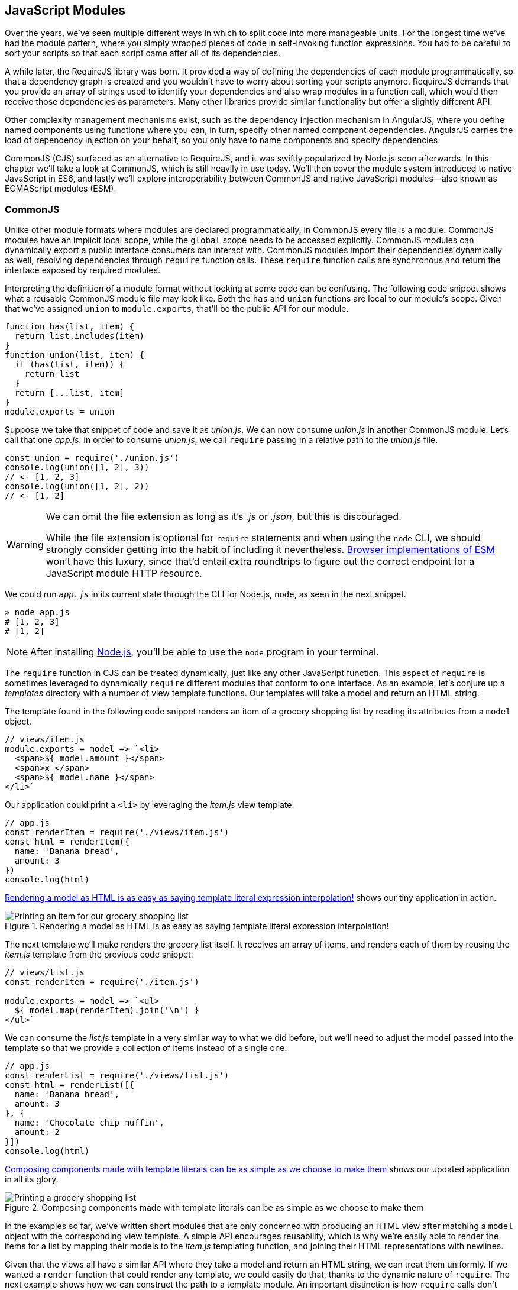 [[javascript-modules]]
== JavaScript Modules

Over the years, we've seen multiple different ways in which to split code into more manageable units. For the longest time we've had the module pattern, where you simply wrapped pieces of code in self-invoking function expressions. You had to be careful to sort your scripts so that each script came after all of its dependencies.

A while later, the ((("RequireJS")))RequireJS library was born. It provided a way of defining the dependencies of each module programmatically, so that a dependency graph is created and you wouldn't have to worry about sorting your scripts anymore. RequireJS demands that you provide an array of strings used to identify your dependencies and also wrap modules in a function call, which would then receive those dependencies as parameters. Many other libraries provide similar functionality but offer a slightly different API.

Other complexity management mechanisms exist, such as the dependency injection mechanism in ((("AngularJS")))AngularJS, where you define named components using functions where you can, in turn, specify other named component dependencies. AngularJS carries the load of dependency injection on your behalf, so you only have to name components and specify dependencies.

CommonJS (CJS) surfaced as an alternative to RequireJS, and it was swiftly popularized by Node.js soon afterwards. In this chapter we'll take a look at CommonJS, which is still heavily in use today. We'll then cover the module system introduced to native JavaScript in ES6, and lastly we'll explore interoperability between CommonJS and native JavaScript modules--also known as ECMAScript modules (ESM).

=== CommonJS

Unlike ((("CommonJS", id="cjs8")))other module formats where modules are declared programmatically, in CommonJS every file is a module. CommonJS modules have an implicit local scope, while the `global` scope needs to be accessed explicitly. CommonJS modules can dynamically export a public interface consumers can interact with. CommonJS modules import their dependencies dynamically as well, resolving dependencies through `require` function calls. These `require` function calls are synchronous and return the interface exposed by required modules.

Interpreting the definition of a module format without looking at some code can be confusing. The following code snippet shows what a reusable CommonJS module file may look like. Both the `has` and `union` functions are local to our module's scope. Given that we've assigned `union` to `module.exports`, that'll be the public API for our module.

[source,javascript]
----
function has(list, item) {
  return list.includes(item)
}
function union(list, item) {
  if (has(list, item)) {
    return list
  }
  return [...list, item]
}
module.exports = union
----

Suppose we take that snippet of code and save it as _union.js_. We can now consume _union.js_ in another CommonJS module. Let's call that one _app.js_. In order to consume _union.js_, we call `require` passing in a relative path to the _union.js_ file.

[source,javascript]
----
const union = require('./union.js')
console.log(union([1, 2], 3))
// <- [1, 2, 3]
console.log(union([1, 2], 2))
// <- [1, 2]
----

[WARNING]
====
We can omit the file extension as long as it's _.js_ or _.json_, but this is discouraged.

While the file extension is optional for `require` statements and when using the `node` CLI, we should strongly consider getting into the habit of including it nevertheless. https://html.spec.whatwg.org/multipage/webappapis.html#integration-with-the-javascript-module-system[Browser implementations of ESM] won't have this luxury, since that'd entail extra roundtrips to figure out the correct endpoint for a JavaScript module HTTP resource. 
====

We could run `_app.js_` in its current state through the CLI for Node.js, `node`, as seen in the next snippet.

[source,shell]
----
» node app.js
# [1, 2, 3]
# [1, 2]
----

[NOTE]
====
After installing https://mjavascript.com/out/node[Node.js], you'll be able to use the `node` program in your terminal.
====

The `require` function in CJS can be treated dynamically, just like any other JavaScript function. This aspect of `require` is sometimes leveraged to dynamically `require` different modules that conform to one interface. As an example, let's conjure up a _templates_ directory with a number of view template functions. Our templates will take a model and return an HTML string.

The template found in the following code snippet renders an item of a grocery shopping list by reading its attributes from a `model` object.

[source,javascript]
----
// views/item.js
module.exports = model => `<li>
  <span>${ model.amount }</span>
  <span>x </span>
  <span>${ model.name }</span>
</li>`
----

Our application could print a `<li>` by leveraging the _item.js_ view template.

[source,javascript]
----
// app.js
const renderItem = require('./views/item.js')
const html = renderItem({
  name: 'Banana bread',
  amount: 3
})
console.log(html)
----

<<fig8_1>> shows our tiny application in action.

[[fig8_1]]
.Rendering a model as HTML is as easy as saying template literal expression interpolation!
image::images/pmjs_0801.png["Printing an item for our grocery shopping list"]

The next template we'll make renders the grocery list itself. It receives an array of items, and renders each of them by reusing the _item.js_ template from the previous code snippet.

[source,javascript]
----
// views/list.js
const renderItem = require('./item.js')

module.exports = model => `<ul>
  ${ model.map(renderItem).join('\n') }
</ul>`
----

We can consume the _list.js_ template in a very similar way to what we did before, but we'll need to adjust the model passed into the template so that we provide a collection of items instead of a single one.

[source,javascript]
----
// app.js
const renderList = require('./views/list.js')
const html = renderList([{
  name: 'Banana bread',
  amount: 3
}, {
  name: 'Chocolate chip muffin',
  amount: 2
}])
console.log(html)
----

<<Fig8_2>> shows our updated application in all its glory.

[[Fig8_2]]
.Composing components made with template literals can be as simple as we choose to make them
image::images/pmjs_0802.png["Printing a grocery shopping list"]

In the examples so far, we've written short modules that are only concerned with producing an HTML view after matching a `model` object with the corresponding view template. A simple API encourages reusability, which is why we're easily able to render the items for a list by mapping their models to the _item.js_ templating function, and joining their HTML representations with newlines.

Given that the views all have a similar API where they take a model and return an HTML string, we can treat them uniformly. If we wanted a `render` function that could render any template, we could easily do that, thanks to the dynamic nature of `require`. The next example shows how we can construct the path to a template module. An important distinction is how `require` calls don't necessarily need to be on the top level of a module. Calls to `require` can be anywhere, even embedded within other functions.

[source,javascript]
----
// render.js
module.exports = function render(template, model) {
  return require(`./views/${ template }`.js)(model)
}
----

Once we had such an API, we wouldn't have to worry about carefully constructing `require` statements that match the directory structure of our view templates, because the _render.js_ module could take care of that. Rendering any template becomes a matter of calling the `render` function with the template's name and the model for that template, as demonstrated in the following code and <<fig8-3>>.

[source,javascript]
----
// app.js
const render = require('./render.js')
console.log(render('item', {
  name: 'Banana bread',
  amount: 1
}))
console.log(render('list', [{
  name: 'Apple pie',
  amount: 2
}, {
  name: 'Roasted almond',
  amount: 25
}]))
----

[[fig8-3]]
.Creating a bare bones HTML rendering application is made easy by template literals
image::images/pmjs_0803.png["Printing different views through a normalized render function."]

Moving on, you'll notice that ES6 modules are somewhat influenced by CommonJS. In the next few sections we'll look at `export` and `import` statements, and learn how ESM is compatible ((("CommonJS", startref="cjs8")))with CJS.

=== JavaScript Modules

As we explored the CommonJS module system, you might've noticed how the API is simple but powerful and flexible. ES6 modules offer an even simpler API that's almost as powerful at the expense of some flexibility.

==== Strict Mode

In the ES6 module system, strict mode is turned on by default. Strict mode is a featurepass:[<span data-type="footnote">Read this comprehensive article about <a href="https://mjavascript.com/out/strict-mode">strict mode on Mozilla's MDN</a>.</span>] that disallows bad parts of the language, and turns some silent errors into loud exceptions being thrown. Taking into account these disallowed features, compilers can enable optimizations, making JavaScript runtime faster and safer.

- Variables must be declared
- Function parameters must have unique names
- Using `with` statements is forbidden
- Assignment to read-only properties results in errors being thrown
- Octal numbers like `00740` are syntax errors
- Attempts to `delete` undeletable properties throw an error
- `delete prop` is a syntax error, instead of assuming `delete global.prop`
- `eval` doesn't introduce new variables into its surrounding scope
- `eval` and `arguments` can't be bound or assigned to
- `arguments` doesn't magically track changes to method parameters
- `arguments.callee` is no longer supported, throws a `TypeError`
- `arguments.caller` is no longer supported, throws a `TypeError`
- Context passed as `this` in method invocations is not "boxed" into an `Object`
- No longer able to use `fn.caller` and `fn.arguments` to access the JavaScript stack
- Reserved words (e.g., `protected`, `static`, `interface`, etc.) cannot be bound

Let's now dive into the `export` statement.

==== export Statements

In CommonJS modules, you export values by exposing them on `module.exports`. You can expose anything from a value type to an object, an array, or a function, as seen in the next few code snippets.

[source,javascript]
----
module.exports = 'hello'
----

[source,javascript]
----
module.exports = { hello: 'world' }
----

[source,javascript]
----
module.exports = ['hello', 'world']
----

[source,javascript]
----
module.exports = function hello() {}
----

ES6 modules are files that may expose an API through `export` statements. Declarations in ESM are scoped to the local module, just like we observed about CommonJS. Any variables declared inside a module aren't available to other modules unless they're explicitly exported as part of that module's API and then imported in the module that wants to access them.

===== Exporting a default binding

You can mimic the CommonJS code we just saw by replacing `module.exports =` with `export default` statements.

[source,javascript]
----
export default 'hello'
----

[source,javascript]
----
export default { hello: 'world' }
----

[source,javascript]
----
export default ['hello', 'world']
----

[source,javascript]
----
export default function hello() {}
----

In CommonJS, `module.exports` can be assigned-to dynamically.

[source,javascript]
----
function initialize() {
  module.exports = 'hello!'
}
initialize()
----

In contrast with CJS, `export` statements in ESM can only be placed at the top level. "Top-level only" `export` statements is a good constraint to have, as there aren't many good reasons to dynamically define and expose an API based on method calls. This limitation also helps compilers and static analysis tools parse ES6 modules.

[source,javascript]
----
function initialize() {
  export default 'hello!' // SyntaxError
}
initialize()
----

There are a few other ways of exposing an API in ESM, besides `export default` statements.

===== Named exports

When you want to expose multiple values from CJS modules you don't necessarily need to explicitly export an object containing every one of those values. You could simply add properties onto the implicit `module.exports` object. There's still a single binding being exported, containing all properties the `module.exports` object ends up holding. While the following example exports two individual values, both are exposed as properties on the exported object.

[source,javascript]
----
module.exports.counter = 0
module.exports.count = () => module.exports.counter++
----

We can replicate this behavior in ESM by using the named exports syntax. Instead of assigning properties to an implicit `module.exports` object like with CommonJS, in ES6 you declare the bindings you want to `export`, as shown in the following code snippet.

[source,javascript]
----
export let counter = 0
export const count = () => counter++
----

Note that the last bit of code cannot be refactored to extract the variable declarations into standalone statements that are later passed to `export` as a named export, as that'd be a syntax error.

[source,javascript]
----
let counter = 0
const count = () => counter++
export counter // SyntaxError
export count
----

By being rigid in how its declarative module syntax works, ESM favors static analysis, once again at the expense of flexibility. Flexibility inevitably comes at the cost of added complexity, which is a good reason not to offer flexible interfaces.

===== Exporting lists

ES6 modules let you `export` lists of named top-level members, as seen in the following snippet. The syntax for export lists is easy to parse, and presents a solution to the problem we observed in the last code snippet from the previous section.

[source,javascript]
----
let counter = 0
const count = () => counter++
export { counter, count }
----

If you'd like to export a binding but give it a different name, you can use the aliasing syntax: `export { count as increment }`. In doing so, we're exposing the `count` binding from the local scope as a public method under the `increment` alias, as the following snippet shows.

[source,javascript]
----
let counter = 0
const count = () => counter++
export { counter, count as increment }
----

Finally, we can specify a default export when using the named member list syntax. The next bit of code uses `as default` to define a default export at the same time as we're enumerating named exports.

[source,javascript]
----
let counter = 0
const count = () => counter++
export { counter as default, count as increment }
----

The following piece of code is equivalent to the previous one, albeit a tad more verbose.

[source,javascript]
----
let counter = 0
const count = () => counter++
export default counter
export { count as increment }
----

It's important to keep in mind that we are exporting bindings, and not merely values.

===== Bindings, not values

ES6 modules export bindings, not values or references. This means that a `fungible` binding exported from a module would be bound into the `fungible` variable on the module, and its value would be subject to changes made to `fungible`. While unexpectedly changing the public interface of a module after it has initially loaded can lead to confusion, this can indeed be useful in some cases.

In the next code snippet, our module's `fungible` export would be initially bound to an object and be changed into an array after five seconds.

[source,javascript]
----
export let fungible = { name: 'bound' }
setTimeout(() => fungible = [0, 1, 2], 5000)
----

Modules consuming this API would see the `fungible` value changing after five seconds. Consider the following example, where we print the consumed binding every two seconds.

[source,javascript]
----
import { fungible } from './fungible.js'

console.log(fungible) // <- { name: 'bound' }
setInterval(() => console.log(fungible), 2000)
// <- { name: 'bound' }
// <- { name: 'bound' }
// <- [0, 1, 2]
// <- [0, 1, 2]
// <- [0, 1, 2]
----

This kind of behavior is best suited for counters and flags, but is best avoided unless its purpose is clearly defined, since it can lead to confusing behavior and API surfaces changing unexpectedly from the point of view of a consumer.

The JavaScript module system also offers an `export..from` syntax, where you can expose another module's interface.

===== Exporting from another module

We can expose another module's named exports using by adding a `from` clause to an `export` statement. The bindings are not imported into the local scope: our module acts as a pass-through where we expose another module's bindings without getting direct access to them.

[source,javascript]
----
export { increment } from './counter.js'
increment()
// ReferenceError: increment is not defined
----

You can give aliases to named exports, as they pass through your module. If the module in the following example were named `aliased`, then consumers could `import { add } from './aliased.js'` to get a reference to the `increment` binding from the `counter` module.

[source,javascript]
----
export { increment as add } from './counter.js'
----

An ESM module could also expose every single named export found in another module by using a wildcard, as shown in the next snippet. Note that this wouldn't include the default binding exported by the `counter` module.

[source,javascript]
----
export * from './counter.js'
----

When we want to expose another module's `default` binding, we'll have to use the named export syntax adding an alias.

[source,javascript]
----
export { default as counter } from './counter.js'
----

We've now covered every way in which we can expose an API in ES6 modules. Let's jump over to `import` statements, which can be used to consume other modules.

==== import Statements

We can load a module from another one using `import` statements. The way modules are loaded is implementation-specific; that is, it's not defined by the specification. We can write spec-compliant ES6 code today while smart people figure out how to deal with module loading in browsers.

Compilers like ((("Babel")))Babel are able to concatenate modules with the aid of a module system like CommonJS. That means `import` statements in Babel mostly follow the same semantics as `require` statements in CommonJS.

Let's suppose we have the following code snippet in a _./counter.js_ module.

[source,javascript]
----
let counter = 0
const increment = () => counter++
const decrement = () => counter--
export { counter as default, increment, decrement }
----

The statement in the following code snippet could be used to load the `counter` module into our `app` module. It won't create any variables in the `app` scope. It will execute any code in the top level of the `counter` module, though, including that module's own `import` statements.

[source,javascript]
----
import './counter.js'
----

In the same fashion as `export` statements, `import` statements are only allowed in the top level of your module definitions. This limitation helps compilers simplify their module loading capabilities, as well as help other static analysis tools parse your codebase.

===== Importing default exports

CommonJS ((("import statements", "default exports")))((("default exports, importing")))modules let you import other modules using `require` statements. When we need a reference to the default export, all we'd have to do is assign that to a variable.


[source,javascript]
----
const counter = require('./counter.js')
----

To import the default binding exported from an ES6 module, we'll have to give it a name. The syntax and semantics are a bit different than what we use when declaring a variable, because we're importing a binding and not just assigning values to variables. This distinction also makes it easier for static analysis tools and compilers to parse our code.

[source,javascript]
----
import counter from './counter.js'
console.log(counter)
// <- 0
----

Besides default exports, you could also import named exports and alias them.

===== Importing named exports

The following bit of code shows how we can import the `increment` method from our `counter` module. Reminiscent of assignment destructuring, the syntax for importing named exports is wrapped in braces.

[source,javascript]
----
import { increment } from './counter.js'
----

To import multiple bindings, we separate them using commas.

[source,javascript]
----
import { increment, decrement } from './counter.js'
----

The syntax and semantics are subtly different from destructuring. While destructuring relies on colons to create aliases, `import` statements use an `as` keyword, mirroring the syntax in `export` statements. The following statement imports the `increment` method as `add`.

[source,javascript]
----
import { increment as add } from './counter.js'
----

You can combine a default export with named exports by separating them with a comma.

[source,javascript]
----
import counter, { increment } from './counter.js'
----

You can also explicitly name the `default` binding, which needs an alias.

[source,javascript]
----
import { default as counter, increment } from './counter.js'
----

The following example demonstrates how ESM semantics differ from those of CJS. Remember: we're exporting and importing bindings, and not direct references. For practical purposes, you can think of the `counter` binding found in the next example as a property getter that reaches into the `counter` module and returns its local `counter` variable.

[source,javascript]
----
import counter, { increment } from './counter.js'
console.log(counter) // <- 0
increment()
console.log(counter) // <- 1
increment()
console.log(counter) // <- 2
----

Lastly, there are also namespace imports.

===== Wildcard import statements

We can ((("import statements", "wildcards")))((("wildcard import statements")))import the namespace object for a module by using a wildcard. Instead of importing the named exports or the default value, it imports everything at once. Note that the `*` must be followed by an alias where all the bindings will be placed. If there was a `default` export, it'll be placed in the namespace binding ((("ES6 modules", "import statements", startref="esm8is")))((("import statements", startref="is8")))as well.


[source,javascript]
----
import * as counter from './counter.js'
counter.increment()
counter.increment()
console.log(counter.default) // <- 2
----

==== Dynamic import()

At the ((("dynamic import()", id="di8")))((("ES6 modules", "dynamic import()", id="esm8di")))time of this writing, a proposal for dynamic ++import()++pass:[<span class="footnote">Check out the <a href="https://mjavascript.com/out/dynamic-import">proposal specification draft</a>.] expressions is sitting at stage 3 of the TC39 proposal review process. Unlike `import` statements, which are statically analyzed and linked, `import()` loads modules at runtime, returning a promise for the module namespace object after fetching, parsing, and executing the requested module and all of its dependencies.

The module specifier can be any string, like with `import` statements. Keep in mind `import` statements only allow statically defined plain string literals as module specifiers. In contrast, we're able to use template literals or any valid JavaScript expression to produce the module specifier string for `import()` function calls.

Imagine you're looking to internationalize an application based on the language provided by user agents. You might statically import a `localizationService`, and then dynamically import the localized data for a given language using `import()` and a module specifier built using a template literal that interpolates `navigator.language`, as shown in the following example.

[source,javascript]
----
import localizationService from './localizationService.js'
import(`./localizations/${ navigator.language }.json`)
  .then(module => localizationService.use(module))
----

Note that writing code like this is generally a bad idea for a number of reasons:

- It can be challenging to statically analyze, given that static analysis is executed at build time, when it can be hard or impossible to infer the value of interpolations such as `${ navigator.language }`.
- It can't be packaged up as easily by JavaScript bundlers, meaning the module would probably be loaded asynchronously while the bulk of our application has been loaded.
- It can't be tree-shaken by tools like Rollup, which can be used to remove module code that's never imported anywhere in the codebase--and thus never used--reducing bundle size and improving performance.
- It can't be linted by `eslint-plugin-import` or similar tools that help identify module import statements where the imported module file doesn't exist.

Just like with `import` statements, the mechanism for retrieving the module is unspecified and left up to the host environment.

The proposal does specify that once the module is resolved, the promise should fulfill with its namespace object. It also specifies that whenever an error results in the module failing to load, the promise should be rejected.

This allows for loading noncritical modules asynchronously, without blocking page load, and being able to gracefully handle failure scenarios when such a module fails to load, as demonstrated next.

[source,javascript]
----
import('./vendor/jquery.js')
  .then($ => {
    // use jquery
  })
  .catch(() => {
    // failed to load jquery
  })
----

We could load multiple modules asynchronously using `Promise.all`. The following example imports three modules and then leverages destructuring to reference them directly in the `.then` clause.

[source,javascript]
----
const specifiers = [
  './vendor/jquery.js',
  './vendor/backbone.js',
  './lib/util.js'
]
Promise
  .all(specifiers.map(specifier => import(specifier)))
  .then(([$, backbone, util]) => {
    // use modules
  })
----

In a similar fashion, you could load modules using synchronous loops or even `async`/`await`, as demonstrated next.

[source,javascript]
----
async function load() {
  const { map } = await import('./vendor/jquery.js')
  const $ = await import('./vendor/jquery.js')
  const response = await fetch('/cats')
  const cats = await response.json()
  $('<div>')
    .addClass('container cats')
    .html(map(cats, cat => cat.htmlSnippet))
    .appendTo(document.body)
}
load()
----

Using `await import()` makes dynamic module loading look and feel like static `import` statements. We need to watch out and remind ourselves that the modules are asynchronously loaded one by one, though.

Keep in mind that `import` is function-like, but it has different semantics from regular functions: `import` is not a function definition, it can't be extended, it can't be assigned properties, and it can't be destructured. In this sense, `import()` falls in a similar category as the `super()` call that's available in class ((("dynamic import()", startref="di8")))((("ES6 modules", "dynamic import()", startref="esm8di")))constructors.

=== Practical Considerations for ES Modules

When ((("ES6 modules", "considerations for", id="esm8cf")))using a module system, any module system, we gain the ability of explicitly publishing an API while keeping everything that doesn't need to be public in the local scope. Perfect information hiding like this is a sought-out feature that was previously hard to reproduce: you'd have to rely on deep knowledge of JavaScript scoping rules, or blindly follow a pattern inside which you could hide information, as shown next. In this case, we create a `random` module with a locally scoped `calc` function, which computes a random number in the `[0, n)` range; and a public API with the `range` method, which computes a random number in the `[min, max]` range.

[source,javascript]
----
const random = (function() {
  const calc = n => Math.floor(Math.random() * n)
  const range = (max = 1, min = 0) => calc(max + 1 - min) + min
  return { range }
})()
----

Compare that to the following piece of code, used in an ESM module called `random`. The immediately-invoking function expression (IIFE) (((" IIFE (immediately-invoking  function  expression)")))wrapper trick went away, along with the name for our module, which now resides in its filename. We've regained the simplicity from back in the day, when we wrote raw JavaScript inside plain HTML `<script>` tags.

[source,javascript]
----
const calc = n => Math.floor(Math.random() * n)
const range = (max = 1, min = 0) => calc(max + 1 - min) + min
export { range }
----

While we don't have the problem of having to wrap our modules in an IIFE anymore, we still have to be careful about how we define, test, document, and use each module.

Deciding what constitutes a module is difficult. A lot of factors come into ((("ES6 modules", "defining")))play, some of which I've outlined in the form of questions below:

- Is it highly complex?
- Is it too large?
- How well-defined is its API?
- Is said API properly documented?
- Is it easy to write tests for the module?
- How hard is it to add new features?
- Is it difficult to remove existing functionality?

Complexity is a more powerful metric to track than length. A module can be several thousand lines long but simple, such as a dictionary that maps identifiers to localized strings in a particular language; or it could be a couple dozen lines long but very hard to reason about, such as a data model that also includes domain validation and business logic rules. Complexity can be mitigated by splitting our code up into smaller modules that are only concerned with one aspect of the problem we're trying to solve. As long as they're not highly complex, large modules are not as much of an issue.

Having a well-defined API that's also properly documented is a key aspect of effective modular application design. A module's API should be focused, and follow information hiding principles. That is: only reveal what is necessary for consumers to interact with it. By not exposing internal aspects of a module, which may be undocumented and prone to change, we keep a simple interface overall and avoid unintended usage patterns. By documenting the public API, even if it's documented in code or self-documenting, we reduce the barrier of entry for humans looking to utilize the module.

Tests should only be written against the public interface to a module, while its internals must be treated as uninteresting implementation details. Tests need to cover the different aspects of a module's public interface, but changes to the internal implementation shouldn't break our test coverage as long as the API remains the same in terms of inputs and outputs.

Ease of adding or removing functionality from a module is yet another useful metric:

- How hard would it be to add a new feature?
- Do you have to edit several different modules in order to implement something?
- Is this a repetitive process? Maybe you could abstract those changes behind a higher-level module that hides that complexity, or maybe doing so would mostly add indirection and make following the codebase harder to read, but with little added benefit or justification.
- From the other end of the spectrum, how deeply entrenched is the API?
- Would it be easy to remove a portion of the module, delete it entirely, or even replace it with something else?
- If modules become too co-dependent, then it can be hard to make edits as the codebase ages, mutates, and grows in size.

We'll plunge deeper into proper module design, effective module interaction, and module testing over the next three books in this series.

Browsers are only scratching the surface of native JavaScript modules. At the time of this writing, some browsers already implement `import` and `export` statements. Some browsers have already implemented `<script type='module'>`, enabling them to consume modules when specifying the `module` script type. The module loader specification isn't finalized yet, and you can track its https://mjavascript.com/out/loader[current status].

Meanwhile, Node.js hasn't yet shipped a working implementation of the JavaScript module system. Given that JavaScript ecosystem tooling relies on node, it's not yet clear how cross-compatibility will be attained. The dilemma of how to know whether a file is written in CJS or ESM is what's delaying a working implementation. A proposal to infer whether a file was ESM based on the presence of at least one `import` or `export` statement was abandoned, and it seems like the current course of action is to introduce a new file extension specifically tailored toward ESM modules. There is quite a bit of nuance given the variety of use cases and platforms Node.js runs on, making it tough to arrive at a solution that remains elegant, performant, and correct for ((("ES6 modules", startref="esm8")))((("ES6 modules", "considerations for", startref="esm8cf")))every use case.


With that said, let's turn over to the last chapter, on leveraging all of these new language features and syntax effectively.
